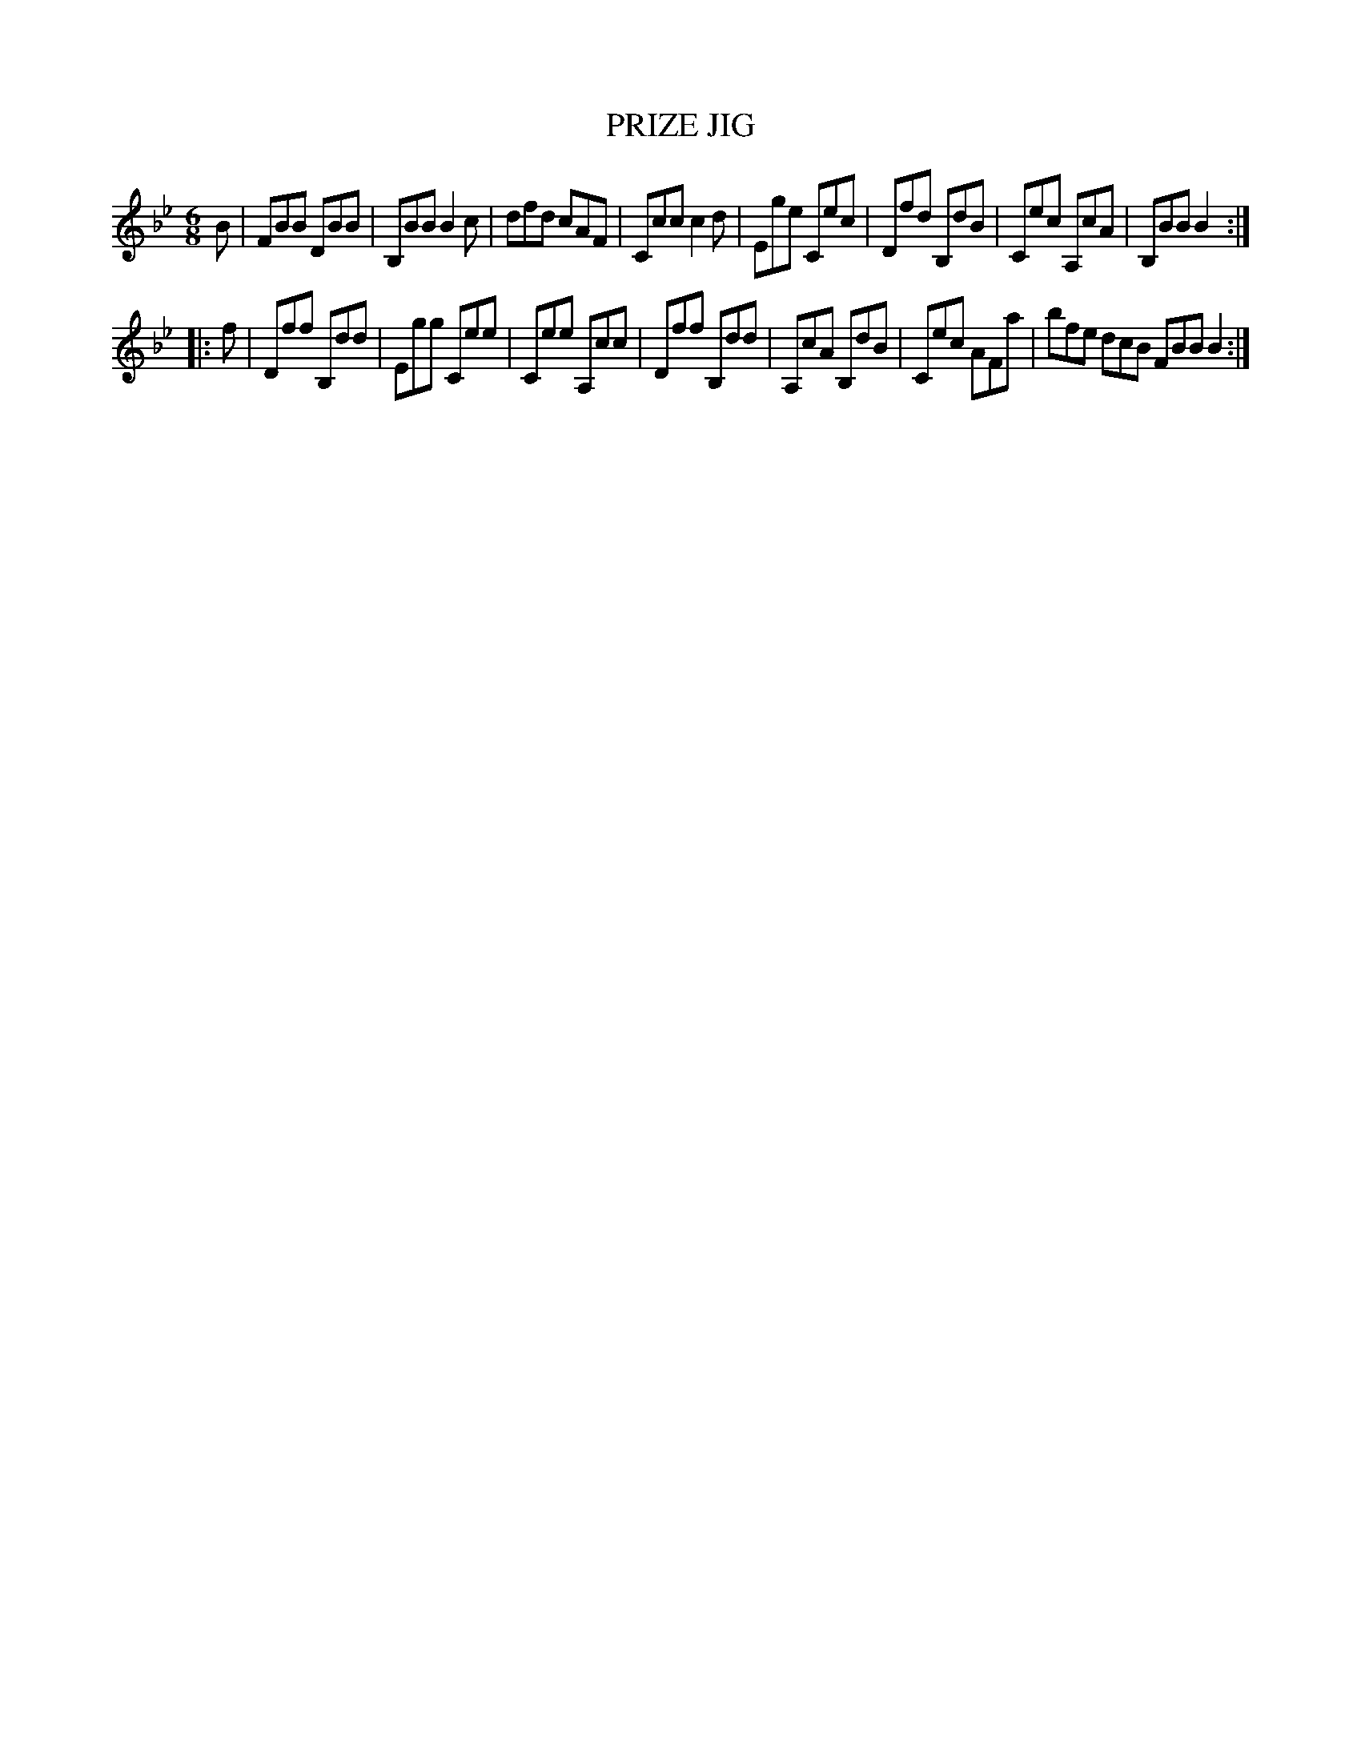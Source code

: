 X: 10093
T: PRIZE JIG
R: jig
B: K\"ohler's Violin Repository, v.1, 1885 p.9 #3
F: http://www.archive.org/details/klersviolinrepos01edin
Z: 2011 John Chambers <jc:trillian.mit.edu>
M: 6/8
L: 1/8
K: Bb
B |\
FBB DBB | B,BB B2c | dfd cAF | Ccc c2d |\
Ege Cec | Dfd B,dB | Cec A,cA | B,BB B2 :|
|: f |\
Dff B,dd | Egg Cee | Cee A,cc | Dff B,dd |\
A,cA B,dB | Cec AFa | bfe dcB FBB B2 :|
